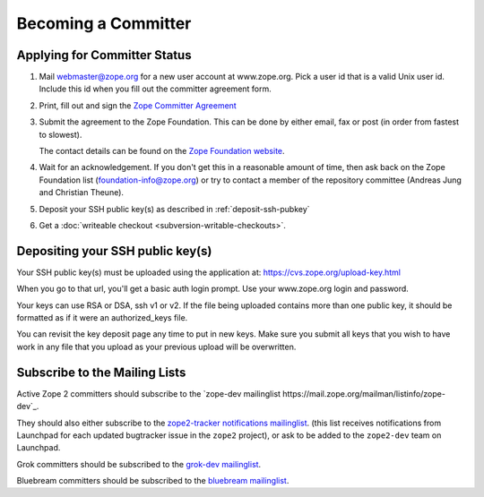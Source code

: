 Becoming a Committer
====================

Applying for Committer Status
-----------------------------

1. Mail webmaster@zope.org for a new user account at www.zope.org.
   Pick a user id that is a valid Unix user id. Include this id when
   you fill out the committer agreement form.

2. Print, fill out and sign the
   `Zope Committer Agreement <http://foundation.zope.org/agreements>`_

3. Submit the agreement to the Zope Foundation. This can be done by
   either email, fax or post (in order from fastest to slowest).

   The contact details can be found on the
   `Zope Foundation website <http://foundation.zope.org/about>`_.

4. Wait for an acknowledgement. If you don't get this in a reasonable amount
   of time, then ask back on the Zope Foundation list
   (foundation-info@zope.org) or try to contact a member of the repository
   committee (Andreas Jung and Christian Theune).

5. Deposit your SSH public key(s) as described in :ref:`deposit-ssh-pubkey`

6. Get a :doc:`writeable checkout <subversion-writable-checkouts>`.

.. _deposit-ssh-pubkey:

Depositing your SSH public key(s)
---------------------------------

Your SSH public key(s) must be uploaded using the application at: 
https://cvs.zope.org/upload-key.html

When you go to that url, you'll get a basic auth login prompt.  Use your
www.zope.org login and password.

Your keys can use RSA or DSA, ssh v1 or v2. If the file being uploaded
contains more than one public key, it should be formatted as if it
were an authorized_keys file.

You can revisit the key deposit page any time to put in new keys.
Make sure you submit all keys that you wish to have work in any file
that you upload as your previous upload will be overwritten.

Subscribe to the Mailing Lists
------------------------------

Active Zope 2 committers should subscribe to the `zope-dev mailinglist
https://mail.zope.org/mailman/listinfo/zope-dev`_.

They should also either subscribe to the `zope2-tracker notifications
mailinglist <http://mail.zope.org/mailman/listinfo/zope2-tracker>`_. 
(this list receives notifications from Launchpad for each updated bugtracker
issue in the ``zope2`` project), or ask to be added to the ``zope2-dev``
team on Launchpad.

Grok committers should be subscribed to the `grok-dev mailinglist
<https://mail.zope.org/mailman/listinfo/grok-dev>`_.

Bluebream committers should be subscribed to the `bluebream mailinglist
<https://mail.zope.org/mailman/listinfo/bluebream>`_.
